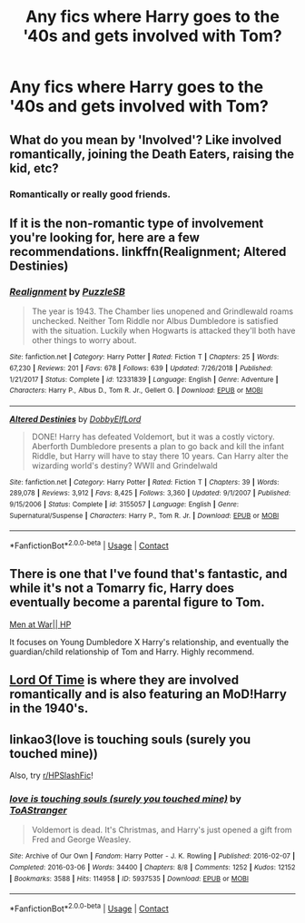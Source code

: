 #+TITLE: Any fics where Harry goes to the '40s and gets involved with Tom?

* Any fics where Harry goes to the '40s and gets involved with Tom?
:PROPERTIES:
:Author: CyberWolfWrites
:Score: 0
:DateUnix: 1600076503.0
:DateShort: 2020-Sep-14
:FlairText: Request
:END:

** What do you mean by 'Involved'? Like involved romantically, joining the Death Eaters, raising the kid, etc?
:PROPERTIES:
:Author: Avalon1632
:Score: 2
:DateUnix: 1600082991.0
:DateShort: 2020-Sep-14
:END:

*** Romantically or really good friends.
:PROPERTIES:
:Author: CyberWolfWrites
:Score: 1
:DateUnix: 1600095845.0
:DateShort: 2020-Sep-14
:END:


** If it is the non-romantic type of involvement you're looking for, here are a few recommendations. linkffn(Realignment; Altered Destinies)
:PROPERTIES:
:Author: ARJ139
:Score: 1
:DateUnix: 1600092685.0
:DateShort: 2020-Sep-14
:END:

*** [[https://www.fanfiction.net/s/12331839/1/][*/Realignment/*]] by [[https://www.fanfiction.net/u/5057319/PuzzleSB][/PuzzleSB/]]

#+begin_quote
  The year is 1943. The Chamber lies unopened and Grindlewald roams unchecked. Neither Tom Riddle nor Albus Dumbledore is satisfied with the situation. Luckily when Hogwarts is attacked they'll both have other things to worry about.
#+end_quote

^{/Site/:} ^{fanfiction.net} ^{*|*} ^{/Category/:} ^{Harry} ^{Potter} ^{*|*} ^{/Rated/:} ^{Fiction} ^{T} ^{*|*} ^{/Chapters/:} ^{25} ^{*|*} ^{/Words/:} ^{67,230} ^{*|*} ^{/Reviews/:} ^{201} ^{*|*} ^{/Favs/:} ^{678} ^{*|*} ^{/Follows/:} ^{639} ^{*|*} ^{/Updated/:} ^{7/26/2018} ^{*|*} ^{/Published/:} ^{1/21/2017} ^{*|*} ^{/Status/:} ^{Complete} ^{*|*} ^{/id/:} ^{12331839} ^{*|*} ^{/Language/:} ^{English} ^{*|*} ^{/Genre/:} ^{Adventure} ^{*|*} ^{/Characters/:} ^{Harry} ^{P.,} ^{Albus} ^{D.,} ^{Tom} ^{R.} ^{Jr.,} ^{Gellert} ^{G.} ^{*|*} ^{/Download/:} ^{[[http://www.ff2ebook.com/old/ffn-bot/index.php?id=12331839&source=ff&filetype=epub][EPUB]]} ^{or} ^{[[http://www.ff2ebook.com/old/ffn-bot/index.php?id=12331839&source=ff&filetype=mobi][MOBI]]}

--------------

[[https://www.fanfiction.net/s/3155057/1/][*/Altered Destinies/*]] by [[https://www.fanfiction.net/u/1077111/DobbyElfLord][/DobbyElfLord/]]

#+begin_quote
  DONE! Harry has defeated Voldemort, but it was a costly victory. Aberforth Dumbledore presents a plan to go back and kill the infant Riddle, but Harry will have to stay there 10 years. Can Harry alter the wizarding world's destiny? WWII and Grindelwald
#+end_quote

^{/Site/:} ^{fanfiction.net} ^{*|*} ^{/Category/:} ^{Harry} ^{Potter} ^{*|*} ^{/Rated/:} ^{Fiction} ^{T} ^{*|*} ^{/Chapters/:} ^{39} ^{*|*} ^{/Words/:} ^{289,078} ^{*|*} ^{/Reviews/:} ^{3,912} ^{*|*} ^{/Favs/:} ^{8,425} ^{*|*} ^{/Follows/:} ^{3,360} ^{*|*} ^{/Updated/:} ^{9/1/2007} ^{*|*} ^{/Published/:} ^{9/15/2006} ^{*|*} ^{/Status/:} ^{Complete} ^{*|*} ^{/id/:} ^{3155057} ^{*|*} ^{/Language/:} ^{English} ^{*|*} ^{/Genre/:} ^{Supernatural/Suspense} ^{*|*} ^{/Characters/:} ^{Harry} ^{P.,} ^{Tom} ^{R.} ^{Jr.} ^{*|*} ^{/Download/:} ^{[[http://www.ff2ebook.com/old/ffn-bot/index.php?id=3155057&source=ff&filetype=epub][EPUB]]} ^{or} ^{[[http://www.ff2ebook.com/old/ffn-bot/index.php?id=3155057&source=ff&filetype=mobi][MOBI]]}

--------------

*FanfictionBot*^{2.0.0-beta} | [[https://github.com/FanfictionBot/reddit-ffn-bot/wiki/Usage][Usage]] | [[https://www.reddit.com/message/compose?to=tusing][Contact]]
:PROPERTIES:
:Author: FanfictionBot
:Score: 2
:DateUnix: 1600092710.0
:DateShort: 2020-Sep-14
:END:


** There is one that I've found that's fantastic, and while it's not a Tomarry fic, Harry does eventually become a parental figure to Tom.

[[https://archiveofourown.org/works/12402654/chapters/28221378][Men at War|| HP]]

It focuses on Young Dumbledore X Harry's relationship, and eventually the guardian/child relationship of Tom and Harry. Highly recommend.
:PROPERTIES:
:Author: GwainesKnightlyBalls
:Score: 1
:DateUnix: 1600135558.0
:DateShort: 2020-Sep-15
:END:


** [[https://archiveofourown.org/works/4877764/chapters/11183125][Lord Of Time]] is where they are involved romantically and is also featuring an MoD!Harry in the 1940's.
:PROPERTIES:
:Author: soly_bear
:Score: 1
:DateUnix: 1600136137.0
:DateShort: 2020-Sep-15
:END:


** linkao3(love is touching souls (surely you touched mine))

Also, try [[/r/HPSlashFic][r/HPSlashFic]]!
:PROPERTIES:
:Author: sailingg
:Score: 1
:DateUnix: 1600152500.0
:DateShort: 2020-Sep-15
:END:

*** [[https://archiveofourown.org/works/5937535][*/love is touching souls (surely you touched mine)/*]] by [[https://www.archiveofourown.org/users/ToAStranger/pseuds/ToAStranger][/ToAStranger/]]

#+begin_quote
  Voldemort is dead. It's Christmas, and Harry's just opened a gift from Fred and George Weasley.
#+end_quote

^{/Site/:} ^{Archive} ^{of} ^{Our} ^{Own} ^{*|*} ^{/Fandom/:} ^{Harry} ^{Potter} ^{-} ^{J.} ^{K.} ^{Rowling} ^{*|*} ^{/Published/:} ^{2016-02-07} ^{*|*} ^{/Completed/:} ^{2016-03-06} ^{*|*} ^{/Words/:} ^{34400} ^{*|*} ^{/Chapters/:} ^{8/8} ^{*|*} ^{/Comments/:} ^{1252} ^{*|*} ^{/Kudos/:} ^{12152} ^{*|*} ^{/Bookmarks/:} ^{3588} ^{*|*} ^{/Hits/:} ^{114958} ^{*|*} ^{/ID/:} ^{5937535} ^{*|*} ^{/Download/:} ^{[[https://archiveofourown.org/downloads/5937535/love%20is%20touching%20souls.epub?updated_at=1598765302][EPUB]]} ^{or} ^{[[https://archiveofourown.org/downloads/5937535/love%20is%20touching%20souls.mobi?updated_at=1598765302][MOBI]]}

--------------

*FanfictionBot*^{2.0.0-beta} | [[https://github.com/FanfictionBot/reddit-ffn-bot/wiki/Usage][Usage]] | [[https://www.reddit.com/message/compose?to=tusing][Contact]]
:PROPERTIES:
:Author: FanfictionBot
:Score: 1
:DateUnix: 1600152525.0
:DateShort: 2020-Sep-15
:END:
